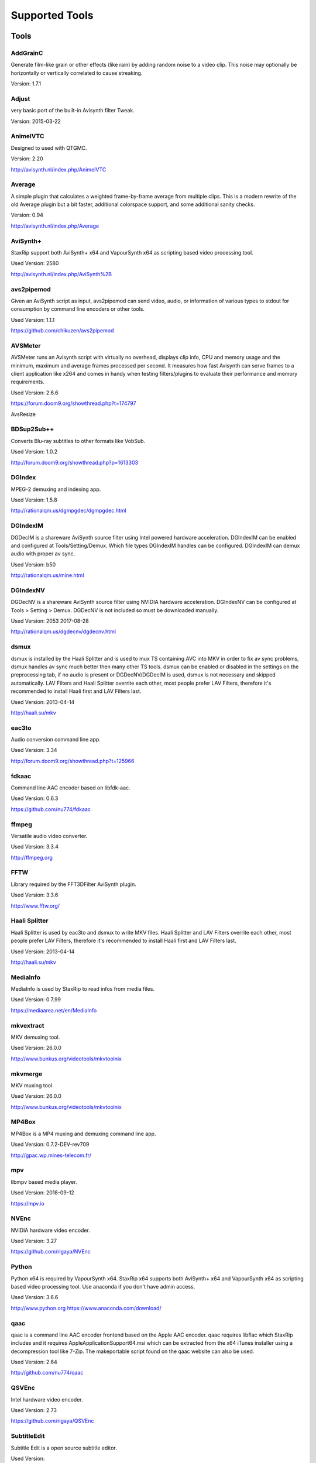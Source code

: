 ﻿Supported Tools
===============

Tools
-----

AddGrainC
~~~~~~~~~~~

Generate film-like grain or other effects (like rain) by adding random noise to a video clip. This noise may optionally be horizontally or vertically correlated to cause streaking. 

Version: 1.7.1 

Adjust
~~~~~~~~~~~

very basic port of the built-in Avisynth filter Tweak.

Version: 2015-03-22


AnimeIVTC
~~~~~~~~~~~

Designed to used with QTGMC.

Version: 2.20 

http://avisynth.nl/index.php/AnimeIVTC

Average
~~~~~~~~~~~

A simple plugin that calculates a weighted frame-by-frame average from multiple clips. This is a modern rewrite of the old Average plugin but a bit faster, additional colorspace support, and some additional sanity checks.

Version: 0.94

http://avisynth.nl/index.php/Average

AviSynth+
~~~~~~~~~

StaxRip support both AviSynth+ x64 and VapourSynth x64 as scripting based video processing tool.

Used Version: 2580

http://avisynth.nl/index.php/AviSynth%2B


avs2pipemod
~~~~~~~~~~~

Given an AviSynth script as input, avs2pipemod can send video, audio, or information of various types to stdout for consumption by command line encoders or other tools.

Used Version: 1.1.1

https://github.com/chikuzen/avs2pipemod


AVSMeter
~~~~~~~~

AVSMeter runs an Avisynth script with virtually no overhead, displays clip info, CPU and memory usage and the minimum, maximum and average frames processed per second. It measures how fast Avisynth can serve frames to a client application like x264 and comes in handy when testing filters/plugins to evaluate their performance and memory requirements.

Used Version: 2.6.6

https://forum.doom9.org/showthread.php?t=174797

AvsResize


BDSup2Sub++
~~~~~~~~~~~

Converts Blu-ray subtitles to other formats like VobSub.

Used Version: 1.0.2

http://forum.doom9.org/showthread.php?p=1613303


DGIndex
~~~~~~~

MPEG-2 demuxing and indexing app.

Used Version: 1.5.8

http://rationalqm.us/dgmpgdec/dgmpgdec.html


DGIndexIM
~~~~~~~~~

DGDecIM is a shareware AviSynth source filter using Intel powered hardware acceleration. DGIndexIM can be enabled and configured at Tools/Setting/Demux. Which file types DGIndexIM handles can be configured. DGIndexIM can demux audio with proper av sync.

Used Version: b50

http://rationalqm.us/mine.html


DGIndexNV
~~~~~~~~~

DGDecNV is a shareware AviSynth source filter using NVIDIA hardware acceleration. DGIndexNV can be configured at Tools > Setting > Demux. DGDecNV is not included so must be downloaded manually.

Used Version: 2053 2017-08-28

http://rationalqm.us/dgdecnv/dgdecnv.html


dsmux
~~~~~

dsmux is installed by the Haali Splitter and is used to mux TS containing AVC into MKV in order to fix av sync problems, dsmux handles av sync much better then many other TS tools. dsmux can be enabled or disabled in the settings on the preprocessing tab, if no audio is present or DGDecNV/DGDecIM is used, dsmux is not necessary and skipped automatically. LAV Filters and Haali Splitter overrite each other, most people prefer LAV Filters, therefore it's recommended to install Haali first and LAV Filters last.

Used Version: 2013-04-14

http://haali.su/mkv


eac3to
~~~~~~

Audio conversion command line app.

Used Version: 3.34

http://forum.doom9.org/showthread.php?t=125966


fdkaac
~~~~~~

Command line AAC encoder based on libfdk-aac.

Used Version: 0.6.3

https://github.com/nu774/fdkaac


ffmpeg
~~~~~~

Versatile audio video converter.

Used Version: 3.3.4

http://ffmpeg.org


FFTW
~~~~

Library required by the FFT3DFilter AviSynth plugin.

Used Version: 3.3.6

http://www.fftw.org/


Haali Splitter
~~~~~~~~~~~~~~

Haali Splitter is used by eac3to and dsmux to write MKV files. Haali Splitter and LAV Filters overrite each other, most people prefer LAV Filters, therefore it's recommended to install Haali first and LAV Filters last.

Used Version: 2013-04-14

http://haali.su/mkv


MediaInfo
~~~~~~~~~

MediaInfo is used by StaxRip to read infos from media files.

Used Version: 0.7.99

https://mediaarea.net/en/MediaInfo


mkvextract
~~~~~~~~~~

MKV demuxing tool.

Used Version: 26.0.0

http://www.bunkus.org/videotools/mkvtoolnix


mkvmerge
~~~~~~~~

MKV muxing tool.

Used Version: 26.0.0

http://www.bunkus.org/videotools/mkvtoolnix


MP4Box
~~~~~~

MP4Box is a MP4 muxing and demuxing command line app.

Used Version: 0.7.2-DEV-rev709

http://gpac.wp.mines-telecom.fr/


mpv
~~~~~~~

libmpv based media player.

Used Version: 2018-09-12

https://mpv.io


NVEnc
~~~~~

NVIDIA hardware video encoder.

Used Version: 3.27

https://github.com/rigaya/NVEnc


Python
~~~~~~

Python x64 is required by VapourSynth x64. StaxRip x64 supports both AviSynth+ x64 and VapourSynth x64 as scripting based video processing tool. Use anaconda if you don't have admin access.

Used Version: 3.6.6

http://www.python.org
https://www.anaconda.com/download/


qaac
~~~~

qaac is a command line AAC encoder frontend based on the Apple AAC encoder. qaac requires libflac which StaxRip includes and it requires AppleApplicationSupport64.msi which can be extracted from the x64 iTunes installer using a decompression tool like 7-Zip. The makeportable script found on the qaac website can also be used.

Used Version: 2.64

http://github.com/nu774/qaac


QSVEnc
~~~~~~

Intel hardware video encoder.

Used Version: 2.73

https://github.com/rigaya/QSVEnc


SubtitleEdit
~~~~~~~~~~~~

Subtitle Edit is a open source subtitle editor.

Used Version: 

http://www.nikse.dk/SubtitleEdit


VapourSynth
~~~~~~~~~~~

StaxRip x64 supports both AviSynth+ x64 and VapourSynth x64 as scripting based video processing tool.

Used Version: R44

http://www.vapoursynth.com


VCEEnc
~~~~~~

AMD hardware video encoder.

Used Version: 3.06

https://github.com/rigaya/VCEEnc


Visual C++ 2012
~~~~~~~~~~~~~~~

Visual C++ 2012 Redistributable is required by some tools used by StaxRip.

Used Version: 




Visual C++ 2013
~~~~~~~~~~~~~~~

Visual C++ 2013 Redistributable is required by some tools used by StaxRip.

Used Version: 




Visual C++ 2017
~~~~~~~~~~~~~~~

Visual C++ 2017 Redistributable is required by some tools used by StaxRip.

Used Version: 




vspipe
~~~~~~

vspipe is installed by VapourSynth and used to pipe VapourSynth scripts to encoding apps.

Used Version: R43

http://www.vapoursynth.com/doc/vspipe.html


VSRip
~~~~~

VSRip rips VobSub subtitles.

Used Version: 1.0.0.7

http://sourceforge.net/projects/guliverkli


x264
~~~~

H.264 video encoding command line app.

Used Version: 0.150.2851 8-Bit

http://www.videolan.org/developers/x264.html


x264 10-Bit
~~~~~~~~~~~

H.264 video encoding command line app.

Used Version: 0.150.2851 10-Bit

http://www.videolan.org/developers/x264.html


x265
~~~~

H.265 video encoding command line app.

Used Version: 2.8+66

http://x265.org


AviSynth Plugins
----------------
AutoAdjust
~~~~~~~~~~

AutoAdjust is an automatic adjustement filter. It calculates statistics of clip, stabilizes them temporally and uses them to adjust luminance gain & color balance.

Filters: AutoAdjust

Used Version: 2.60

https://forum.doom9.org/showthread.php?t=167573


aWarpSharp2
~~~~~~~~~~~

This filter implements the same warp sharpening algorithm as aWarpSharp by Marc FD, but with several bugfixes and optimizations.

Filters: aBlur, aSobel, aWarp, aWarp4, aWarpSharp, aWarpSharp2

Used Version: 2016-06-24

http://avisynth.nl/index.php/AWarpSharp2


checkmate
~~~~~~~~~

Spatial and temporal dot crawl reducer. Checkmate is most effective in static or low motion scenes. When using in high motion scenes (or areas) be careful, it's known to cause artifacts with its default values.

Filters: checkmate

Used Version: 0.9

http://github.com/tp7/checkmate


DCTFilter
~~~~~~~~~

A rewrite of DctFilter for Avisynth+.

Filters: DCTFilter, DCTFilterD, DCTFilter4, DCTFilter4D, DCTFilter8, DCTFilter8D

Used Version: 0.5.0

https://github.com/chikuzen/DCTFilter


Decomb
~~~~~~

This package of plugin functions for Avisynth provides the means for removing combing artifacts from telecined progressive streams, interlaced streams, and mixtures thereof. Functions can be combined to implement inverse telecine (IVTC) for both NTSC and PAL streams.

Filters: Telecide, FieldDeinterlace, Decimate, IsCombed

Used Version: 5.2.4

http://rationalqm.us/decomb/decombnew.html


DGDecodeIM
~~~~~~~~~~

DGDecIM is a shareware AviSynth source filter using Intel powered hardware acceleration. DGIndexIM can be enabled and configured at Tools/Setting/Demux. Which file types DGIndexIM handles can be configured. DGIndexIM can demux audio with proper av sync.

Filters: DGSourceIM

Used Version: b50

http://rationalqm.us/mine.html


DGDecodeNV
~~~~~~~~~~

DGDecNV is a shareware AviSynth source filter using NVIDIA hardware acceleration. DGIndexNV can be configured at Tools > Setting > Demux. DGDecNV is not included so must be downloaded manually.

Filters: DGSource

Used Version: 2053 2017-08-28

http://rationalqm.us/dgdecnv/dgdecnv.html


DSS2mod
~~~~~~~

Direct Show source filter

Filters: DSS2

Used Version: 2014-11-13

http://code.google.com/p/xvid4psp/downloads/detail?name=DSS2%20mod%20%2B%20LAVFilters.7z&can=2&q=


EEDI2
~~~~~

EEDI2 (Enhanced Edge Directed Interpolation) resizes an image by 2x in the vertical direction by copying the existing image to 2*y(n) and interpolating the missing field.

Filters: EEDI2

Used Version: 0.9.2

http://avisynth.nl/index.php/EEDI2


ffms2
~~~~~

AviSynth+ and VapourSynth source filter supporting various input formats.

Filters: FFVideoSource, FFAudioSource

Used Version: 2.23.1

https://github.com/FFMS/ffms2


FFT3DFilter
~~~~~~~~~~~

FFT3DFilter uses Fast Fourier Transform method for image processing in frequency domain.

Filters: FFT3DFilter

Used Version: 2.4.7

https://github.com/pinterf/fft3dfilter


FineSharp
~~~~~~~~~

Small and fast realtime-sharpening function for 1080p, or after scaling 720p -> 1080p. It's a generic sharpener only for good quality sources!

Filters: FineSharp

Used Version: 2012-04-12

https://forum.doom9.org/showthread.php?p=1569035


flash3kyuu_deband
~~~~~~~~~~~~~~~~~

Simple debanding filter that can be quite effective for some anime sources.

Filters: f3kdb

Used Version: 2015-05-02

http://forum.doom9.org/showthread.php?t=161411


FluxSmooth
~~~~~~~~~~

One of the fundamental properties of noise is that it's random. One of the fundamental properties of motion is that it's not. This is the premise behind FluxSmooth, which examines each pixel and compares it to the corresponding pixel in the previous and last frame. Smoothing occurs if both the previous frame's value and the next frame's value are greater, or if both are less, than the value in the current frame.

Filters: FluxSmoothT, FluxSmoothST

Used Version: 2010-12-01

http://avisynth.nl/index.php/FluxSmooth


FrameRateConverter AVSI
~~~~~~~~~~~~~~~~~~~~~~~

Increases the frame rate with interpolation and fine artifact removal.

Filters: FrameRateConverter

Used Version: 1.2.1

https://github.com/mysteryx93/FrameRateConverter


FrameRateConverter DLL
~~~~~~~~~~~~~~~~~~~~~~

Increases the frame rate with interpolation and fine artifact removal.

Filters: FrameRateConverter

Used Version: 1.2

https://github.com/mysteryx93/FrameRateConverter


JPSDR
~~~~~

Merge of AutoYUY2, NNEDI3 and ResampleMT

Filters: nnedi3, nnedi3_rpow2, AutoYUY2, PointResizeMT, BilinearResizeMT, BicubicResizeMT, LanczosResizeMT, Lanczos4ResizeMT, BlackmanResizeMT, Spline16ResizeMT, Spline36ResizeMT, Spline64ResizeMT, GaussResizeMT, SincResizeMT

Used Version: 2.2.0.0

https://forum.doom9.org/showthread.php?t=174248


KNLMeansCL
~~~~~~~~~~

KNLMeansCL is an optimized pixelwise OpenCL implementation of the Non-local means denoising algorithm. Every pixel is restored by the weighted average of all pixels in its search window. The level of averaging is determined by the filtering parameter h.

Filters: KNLMeansCL

Used Version: 1.1.1

https://github.com/Khanattila/KNLMeansCL


LSFmod
~~~~~~

A LimitedSharpenFaster mod with a lot of new features and optimizations.

Filters: LSFmod

Used Version: 1.9

http://avisynth.nl/index.php/LSFmod


L-SMASH-Works
~~~~~~~~~~~~~

AviSynth and VapourSynth source filter based on Libav supporting a wide range of input formats.

Filters: LSMASHVideoSource, LSMASHAudioSource, LWLibavVideoSource, LWLibavAudioSource

Used Version: 929

http://avisynth.nl/index.php/LSMASHSource


masktools2
~~~~~~~~~~

MaskTools2 contain a set of filters designed to create, manipulate and use masks. Masks, in video processing, are a way to give a relative importance to each pixel. You can, for example, create a mask that selects only the green parts of the video, and then replace those parts with another video.

Filters: mt_adddiff, mt_average, mt_binarize, mt_circle, mt_clamp, mt_convolution, mt_diamond, mt_edge, mt_ellipse, mt_expand, mt_hysteresis, mt_inflate, mt_inpand, mt_invert, mt_logic, mt_losange, mt_lut, mt_lutf, mt_luts, mt_lutxy, mt_makediff, mt_mappedblur, mt_merge, mt_motion, mt_polish, mt_rectangle, mt_square

Used Version: 2.2.14

https://github.com/pinterf/masktools


mClean
~~~~~~

Removes noise whilst retaining as much detail as possible.

Filters: mClean

Used Version: 3.2

https://forum.doom9.org/showthread.php?t=174804


MedianBlur2
~~~~~~~~~~~

Implementation of constant time median filter for AviSynth.

Filters: MedianBlur, MedianBlurTemporal

Used Version: 0.94

http://avisynth.nl/index.php/MedianBlur2


modPlus
~~~~~~~

This plugin has 9 functions, which modify values of color components to attenuate noise, blur or equalize input.

Filters: GBlur, MBlur, Median, minvar, Morph, SaltPepper, SegAmp, TweakHist, Veed

Used Version: 2017-10-17

http://www.avisynth.nl/users/vcmohan/modPlus/modPlus.html


MPEG2DecPlus
~~~~~~~~~~~~

Source filter to open D2V index files created with DGIndex or D2VWitch.

Filters: MPEG2Source

Used Version: 1.5.8.0

https://github.com/chikuzen/MPEG2DecPlus


MSharpen
~~~~~~~~



Filters: MSharpen

Used Version: 0.9

https://github.com/tp7/msharpen


mvtools2
~~~~~~~~

MVTools is collection of functions for estimation and compensation of objects motion in video clips. Motion compensation may be used for strong temporal denoising, advanced framerate conversions, image restoration and other tasks.

Filters: MSuper, MAnalyse, MCompensate, MMask, MDeGrain1, MDeGrain2, MDegrain3

Used Version: 2.7.31.0

https://github.com/pinterf/mvtools


NicAudio
~~~~~~~~

AviSynth audio source filter.

Filters: NicAC3Source, NicDTSSource, NicMPASource, RaWavSource

Used Version: 1.1

http://avisynth.org.ru/docs/english/externalfilters/nicaudio.htm


QTGMC
~~~~~

A very high quality deinterlacer with a range of features for both quality and convenience. These include a simple presets system, extensive noise processing capabilities, support for repair of progressive material, precision source matching, shutter speed simulation, etc. Originally based on TempGaussMC by Didée.

Filters: QTGMC

Used Version: 3.361s

http://avisynth.nl/index.php/QTGMC


RgTools
~~~~~~~

RgTools is a modern rewrite of RemoveGrain, Repair, BackwardClense, Clense, ForwardClense and VerticalCleaner all in a single plugin.

Filters: RemoveGrain, Clense, ForwardClense, BackwardClense, Repair, VerticalCleaner

Used Version: 0.96

https://github.com/pinterf/RgTools


SangNom2
~~~~~~~~

SangNom2 is a reimplementation of MarcFD's old SangNom filter. Originally it's a single field deinterlacer using edge-directed interpolation but nowadays it's mainly used in anti-aliasing scripts. The output is not completely but mostly identical to the original SangNom.

Filters: SangNom2

Used Version: 0.35

http://avisynth.nl/index.php/SangNom2


SMDegrain
~~~~~~~~~

SMDegrain, the Simple MDegrain Mod, is mainly a convenience function for using MVTools.

Filters: SMDegrain

Used Version: 3.1.2.97s

http://avisynth.nl/index.php/SMDegrain


SmoothAdjust
~~~~~~~~~~~~

SmoothAdjust is a set of 5 plugins to make YUV adjustements.

Filters: SmoothTweak, SmoothCurve, SmoothCustom, SmoothTools

Used Version: 3.20

https://forum.doom9.org/showthread.php?t=154971


TComb
~~~~~

TComb is a temporal comb filter.

Filters: TComb

Used Version: 2015-07-26

http://avisynth.nl/index.php/TComb


TDeint
~~~~~~

TDeint is a bi-directionally, motion adaptive, sharp deinterlacer. It can adaptively choose between using per-field and per-pixel motion adaptivity, and can use cubic interpolation, kernel interpolation (with temporal direction switching), or one of two forms of modified ELA interpolation which help to reduce "jaggy" edges in moving areas where interpolation must be used.

Filters: TDeint

Used Version: 1.1

http://avisynth.nl/index.php/TDeint


TIVTC
~~~~~

TIVTC is a plugin package containing 7 different filters and 3 conditional functions.

Filters: TFM, TDecimate, MergeHints, FrameDiff, FieldDiff, ShowCombedTIVTC, RequestLinear

Used Version: 1.0.11

https://github.com/pinterf/TIVTC


UnDot
~~~~~

UnDot is a simple median filter for removing dots, that is stray orphan pixels and mosquito noise.

Filters: UnDot

Used Version: 0.0.1.1

http://avisynth.nl/index.php/UnDot


vinverse
~~~~~~~~

A modern rewrite of a simple but effective plugin to remove residual combing originally based on an AviSynth script by Didée and then written as a plugin by tritical.

Filters: vinverse, vinverse2

Used Version: 2013-11-30

http://avisynth.nl/index.php/Vinverse


VSFilterMod
~~~~~~~~~~~

AviSynth subtitle plugin with support for vobsub srt and ass.

Filters: VobSub, TextSubMod

Used Version: 4

https://github.com/HomeOfVapourSynthEvolution/VSFilterMod


yadifmod2
~~~~~~~~~

Yet Another Deinterlacing Filter mod  for Avisynth2.6/Avisynth+

Filters: yadifmod2

Used Version: 0.0.4-1

https://github.com/chikuzen/yadifmod2


VapourSynth Plugins
-------------------
adjust
~~~~~~

very basic port of the built-in Avisynth filter Tweak.

Filters: adjust.Tweak

Used Version: 2015-03-22

https://github.com/dubhater/vapoursynth-adjust


d2vsource
~~~~~~~~~

Source filter to open D2V index files created with DGIndex or D2VWitch.

Filters: d2v.Source

Used Version: 1.0

https://github.com/dwbuiten/d2vsource


Deblock
~~~~~~~

Deblocking plugin using the deblocking filter of h264.

Filters: deblock.Deblock

Used Version: 6

https://github.com/HomeOfVapourSynthEvolution/VapourSynth-Deblock/


DeLogo
~~~~~~

DeLogo Plugin Ported for VapourSynth.

Filters: delogo.AddLogo, delogo.EraseLogo

Used Version: 0.4

https://github.com/HomeOfVapourSynthEvolution/VapourSynth-DeLogo


ffms2
~~~~~

AviSynth+ and VapourSynth source filter supporting various input formats.

Filters: ffms2

Used Version: 2.23.1

https://github.com/FFMS/ffms2


FFT3DFilter
~~~~~~~~~~~

FFT3DFilter uses Fast Fourier Transform method for image processing in frequency domain.

Filters: fft3dfilter.FFT3DFilter

Used Version: 2015

https://github.com/VFR-maniac/VapourSynth-FFT3DFilter


finesharp
~~~~~~~~~

Port of Didée's FineSharp script to VapourSynth.

Filters: finesharp.sharpen

Used Version: 2016-08-21

http://forum.doom9.org/showthread.php?p=1777860#post1777860


flash3kyuu_deband
~~~~~~~~~~~~~~~~~

Simple debanding filter that can be quite effective for some anime sources.

Filters: f3kdb.Deband

Used Version: 2015-05-02

http://forum.doom9.org/showthread.php?t=161411


FluxSmooth
~~~~~~~~~~

FluxSmooth is a filter for smoothing of fluctuations.

Filters: SmoothT, SmoothST

Used Version: 1.0

https://github.com/dubhater/vapoursynth-fluxsmooth


fmtconv
~~~~~~~

Fmtconv is a format-conversion plug-in for the Vapoursynth video processing engine. It does resizing, bitdepth conversion with dithering and colorspace conversion.

Filters: fmtc.bitdepth, fmtc.convert, fmtc.matrix, fmtc.resample, fmtc.transfer

Used Version: 20

http://github.com/EleonoreMizo/fmtconv


GradCurve
~~~~~~~~~

VapourSynth port of Gradation Curves Virtual Dub Plugin.

Filters: grad.Curve

Used Version: 2.0

https://github.com/xekon/GradCurve


havsfunc
~~~~~~~~

Various popular AviSynth scripts ported to VapourSynth.

Filters: havsfunc.QTGMC, havsfunc.ediaa, havsfunc.daa, havsfunc.maa, havsfunc.SharpAAMCmod, havsfunc.Deblock_QED, havsfunc.DeHalo_alpha, havsfunc.YAHR, havsfunc.HQDeringmod, havsfunc.ivtc_txt60mc, havsfunc.Vinverse, havsfunc.Vinverse2, havsfunc.logoNR, havsfunc.LUTDeCrawl, havsfunc.LUTDeRainbow, havsfunc.GSMC, havsfunc.SMDegrain, havsfunc.SmoothLevels, havsfunc.FastLineDarkenMOD, havsfunc.LSFmod, havsfunc.GrainFactory3

Used Version: 2017-03-06

https://github.com/HomeOfVapourSynthEvolution/havsfunc


KNLMeansCL
~~~~~~~~~~

KNLMeansCL is an optimized pixelwise OpenCL implementation of the Non-local means denoising algorithm. Every pixel is restored by the weighted average of all pixels in its search window. The level of averaging is determined by the filtering parameter h.

Filters: knlm.KNLMeansCL

Used Version: 1.1.0

https://github.com/Khanattila/KNLMeansCL


msmoosh
~~~~~~~

MSmooth is a spatial smoother that doesn't touch edges.
MSharpen is a sharpener that tries to sharpen only edges.

Filters: msmoosh.MSmooth, msmoosh.MSharpen

Used Version: 1.1

https://github.com/dubhater/vapoursynth-msmoosh


mvsfunc
~~~~~~~

mawen1250's VapourSynth functions.

Filters: mvsfunc.Depth, mvsfunc.ToRGB, mvsfunc.ToYUV, mvsfunc.BM3D, mvsfunc.PlaneStatistics, mvsfunc.PlaneCompare, mvsfunc.ShowAverage, mvsfunc.FilterIf, mvsfunc.FilterCombed, mvsfunc.Min, mvsfunc.Max, mvsfunc.Avg, mvsfunc.MinFilter, mvsfunc.MaxFilter, mvsfunc.LimitFilter, mvsfunc.PointPower, mvsfunc.SetColorSpace, mvsfunc.AssumeFrame, mvsfunc.AssumeTFF, mvsfunc.AssumeBFF, mvsfunc.AssumeField, mvsfunc.AssumeCombed, mvsfunc.CheckVersion, mvsfunc.GetMatrix, mvsfunc.zDepth, mvsfunc.GetPlane, mvsfunc.PlaneAverage

Used Version: 8

https://github.com/HomeOfVapourSynthEvolution/mvsfunc


mvtools
~~~~~~~

MVTools is a set of filters for motion estimation and compensation.

Filters: mv.Super, mv.Analyse, mv.Recalculate, mv.Compensate, mv.Degrain1, mv.Degrain2, mv.Degrain3, mv.Mask, mv.Finest, mv.FlowBlur, mv.FlowInter, mv.FlowFPS, mv.BlockFPS, mv.SCDetection

Used Version: 19

http://github.com/dubhater/vapoursynth-mvtools


nnedi3
~~~~~~

nnedi3 is an intra-field only deinterlacer. It takes in a frame, throws away one field, and then interpolates the missing pixels using only information from the kept field.

Filters: nnedi3.nnedi3, nnedi3.nnedi3_rpow2

Used Version: 10

http://github.com/dubhater/vapoursynth-nnedi3


scenechange
~~~~~~~~~~~



Filters: scenechange

Used Version: 2014-09-25




temporalsoften
~~~~~~~~~~~~~~



Filters: TemporalSoften

Used Version: 2014-09-25




vcmod
~~~~~

vcmod plugin for VapourSynth.

Filters: vcmod.Median, vcmod.Variance, vcmod.Amplitude, vcmod.GBlur, vcmod.MBlur, vcmod.Histogram

Used Version: r24

http://www.avisynth.nl/users/vcmohan/vcmod/vcmod.html


VSFilterMod
~~~~~~~~~~~

AviSynth subtitle plugin with support for vobsub srt and ass.

Filters: vsfm.VobSub, vsfm.TextSubMod

Used Version: 4

https://github.com/HomeOfVapourSynthEvolution/VSFilterMod


vslsmashsource
~~~~~~~~~~~~~~

VapourSynth source filter based on Libav supporting a wide range of input formats.

Filters: lsmas.LibavSMASHSource, lsmas.LWLibavSource

Used Version: 929

http://avisynth.nl/index.php/LSMASHSource


Yadifmod
~~~~~~~~

Modified version of Fizick's avisynth filter port of yadif from mplayer. This version doesn't internally generate spatial predictions, but takes them from an external clip.

Filters: yadifmod.Yadifmod

Used Version: 10

https://github.com/HomeOfVapourSynthEvolution/VapourSynth-Yadifmod


